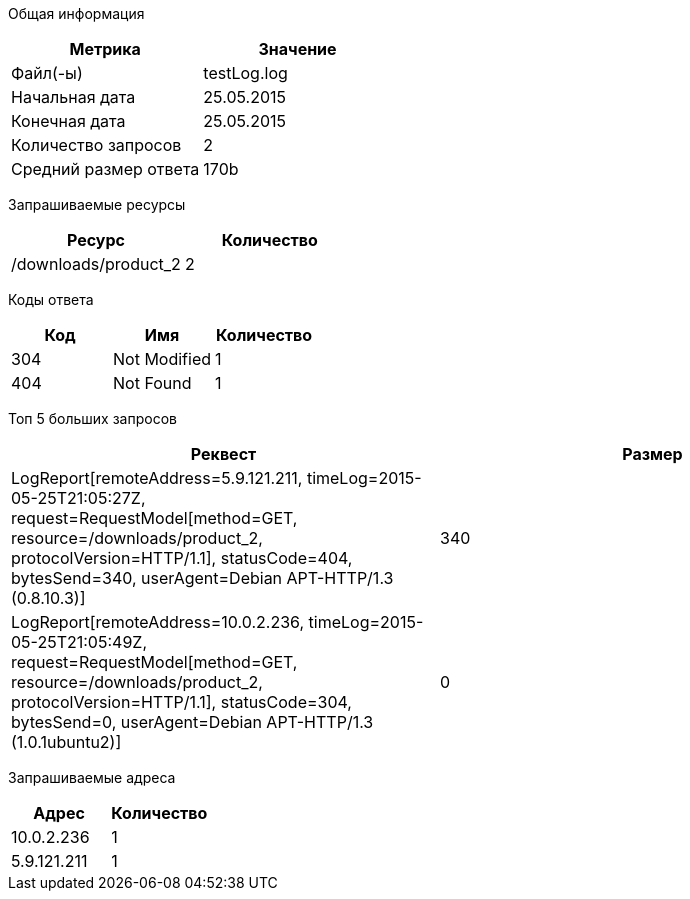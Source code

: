 Общая информация
[options="header"]
|=======================
|Метрика|Значение
|Файл(-ы)|testLog.log
|Начальная дата|25.05.2015
|Конечная дата|25.05.2015
|Количество запросов|2
|Средний размер ответа|170b
|=======================
Запрашиваемые ресурсы
[options="header"]
|=======================
|Ресурс|Количество
|/downloads/product_2|2
|=======================
Коды ответа
[options="header"]
|=======================
|Код|Имя|Количество
|304|Not Modified|1
|404|Not Found|1
|=======================
Топ 5 больших запросов
[options="header"]
|=======================
|Реквест|Размер
|LogReport[remoteAddress=5.9.121.211, timeLog=2015-05-25T21:05:27Z, request=RequestModel[method=GET, resource=/downloads/product_2, protocolVersion=HTTP/1.1], statusCode=404, bytesSend=340, userAgent=Debian APT-HTTP/1.3 (0.8.10.3)]|340
|LogReport[remoteAddress=10.0.2.236, timeLog=2015-05-25T21:05:49Z, request=RequestModel[method=GET, resource=/downloads/product_2, protocolVersion=HTTP/1.1], statusCode=304, bytesSend=0, userAgent=Debian APT-HTTP/1.3 (1.0.1ubuntu2)]|0
|=======================
Запрашиваемые адреса
[options="header"]
|=======================
|Адрес|Количество
|10.0.2.236|1
|5.9.121.211|1
|=======================
